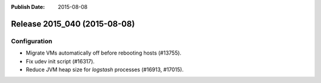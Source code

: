 :Publish Date: 2015-08-08

Release 2015_040 (2015-08-08)
-----------------------------

Configuration
^^^^^^^^^^^^^

* Migrate VMs automatically off before rebooting hosts (#13755).
* Fix udev init script (#16317).
* Reduce JVM heap size for `logstash` processes (#16913, #17015).

.. vim: set spell spelllang=en:
